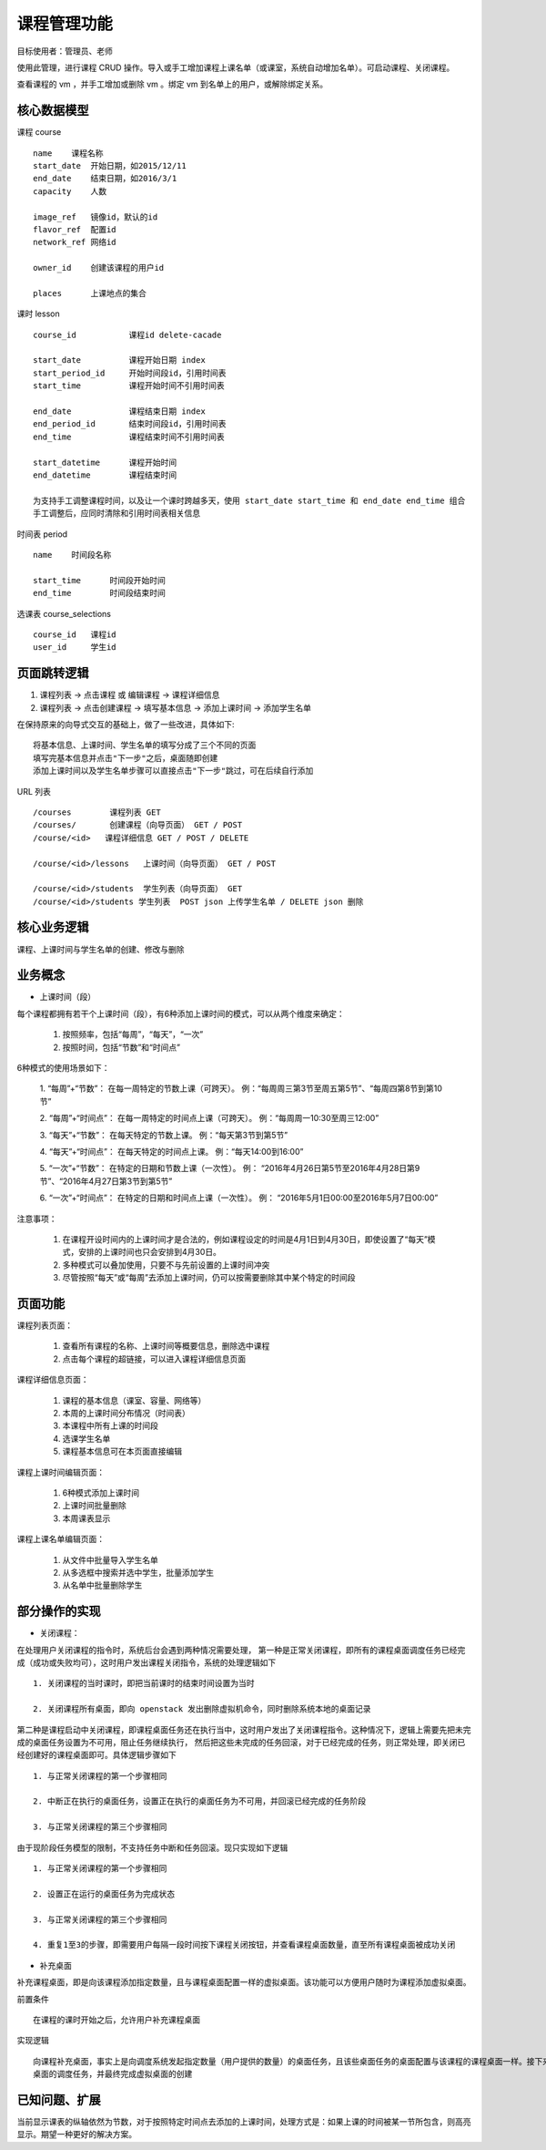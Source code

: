 课程管理功能
=================================

目标使用者：管理员、老师

使用此管理，进行课程 CRUD 操作。导入或手工增加课程上课名单（或课室，系统自动增加名单）。可启动课程、关闭课程。

查看课程的 vm ，并手工增加或删除 vm 。绑定 vm 到名单上的用户，或解除绑定关系。

核心数据模型
----------------------------------

课程 course ::

    name    课程名称
    start_date  开始日期，如2015/12/11
    end_date    结束日期，如2016/3/1
    capacity    人数

    image_ref   镜像id，默认的id
    flavor_ref  配置id
    network_ref 网络id

    owner_id    创建该课程的用户id

    places      上课地点的集合

课时 lesson ::

    course_id           课程id delete-cacade

    start_date          课程开始日期 index
    start_period_id     开始时间段id，引用时间表
    start_time          课程开始时间不引用时间表

    end_date            课程结束日期 index
    end_period_id       结束时间段id，引用时间表
    end_time            课程结束时间不引用时间表

    start_datetime      课程开始时间
    end_datetime        课程结束时间

    为支持手工调整课程时间，以及让一个课时跨越多天，使用 start_date start_time 和 end_date end_time 组合
    手工调整后，应同时清除和引用时间表相关信息

时间表 period ::

    name    时间段名称

    start_time      时间段开始时间
    end_time        时间段结束时间

选课表 course_selections ::

    course_id   课程id
    user_id     学生id


页面跳转逻辑
----------------------------------

1. 课程列表 -> 点击课程 或 编辑课程 -> 课程详细信息


2. 课程列表 -> 点击创建课程 -> 填写基本信息 -> 添加上课时间 -> 添加学生名单

在保持原来的向导式交互的基础上，做了一些改进，具体如下::

    将基本信息、上课时间、学生名单的填写分成了三个不同的页面
    填写完基本信息并点击"下一步"之后，桌面随即创建
    添加上课时间以及学生名单步骤可以直接点击"下一步"跳过，可在后续自行添加

URL 列表 ::

    /courses        课程列表 GET
    /courses/       创建课程（向导页面） GET / POST
    /course/<id>   课程详细信息 GET / POST / DELETE

    /course/<id>/lessons   上课时间（向导页面） GET / POST

    /course/<id>/students  学生列表（向导页面） GET
    /course/<id>/students 学生列表  POST json 上传学生名单 / DELETE json 删除


核心业务逻辑
----------------------------------
课程、上课时间与学生名单的创建、修改与删除

业务概念
----
* 上课时间（段）

每个课程都拥有若干个上课时间（段），有6种添加上课时间的模式，可以从两个维度来确定：

    1. 按照频率，包括“每周”，“每天”，“一次”

    2. 按照时间，包括“节数”和“时间点”

6种模式的使用场景如下：

    1. “每周”+“节数”： 在每一周特定的节数上课（可跨天）。
    例：“每周周三第3节至周五第5节”、“每周四第8节到第10节”

    2. “每周”+“时间点”： 在每一周特定的时间点上课（可跨天）。
    例：“每周周一10:30至周三12:00”

    3. “每天”+“节数”： 在每天特定的节数上课。
    例：“每天第3节到第5节”

    4. “每天”+“时间点”： 在每天特定的时间点上课。
    例：“每天14:00到16:00”

    5. “一次”+“节数”： 在特定的日期和节数上课（一次性）。
    例： “2016年4月26日第5节至2016年4月28日第9节”、“2016年4月27日第3节到第5节”

    6. “一次”+“时间点”： 在特定的日期和时间点上课（一次性）。
    例： “2016年5月1日00:00至2016年5月7日00:00”

注意事项：

    1. 在课程开设时间内的上课时间才是合法的，例如课程设定的时间是4月1日到4月30日，即使设置了“每天”模式，安排的上课时间也只会安排到4月30日。

    2. 多种模式可以叠加使用，只要不与先前设置的上课时间冲突

    3. 尽管按照“每天”或“每周”去添加上课时间，仍可以按需要删除其中某个特定的时间段

页面功能
----
课程列表页面：

    1. 查看所有课程的名称、上课时间等概要信息，删除选中课程

    2. 点击每个课程的超链接，可以进入课程详细信息页面

课程详细信息页面：

    1. 课程的基本信息（课室、容量、网络等）

    2. 本周的上课时间分布情况（时间表）

    3. 本课程中所有上课的时间段

    4. 选课学生名单

    5. 课程基本信息可在本页面直接编辑

课程上课时间编辑页面：

    1. 6种模式添加上课时间

    2. 上课时间批量删除

    3. 本周课表显示

课程上课名单编辑页面：

    1. 从文件中批量导入学生名单

    2. 从多选框中搜索并选中学生，批量添加学生

    3. 从名单中批量删除学生


部分操作的实现
---------------------------------
* 关闭课程：

在处理用户关闭课程的指令时，系统后台会遇到两种情况需要处理，
第一种是正常关闭课程，即所有的课程桌面调度任务已经完成（成功或失败均可），这时用户发出课程关闭指令，系统的处理逻辑如下 ::

    1. 关闭课程的当时课时，即把当前课时的结束时间设置为当时

    2. 关闭课程所有桌面，即向 openstack 发出删除虚拟机命令，同时删除系统本地的桌面记录

第二种是课程启动中关闭课程，即课程桌面任务还在执行当中，这时用户发出了关闭课程指令。这种情况下，逻辑上需要先把未完成的桌面任务设置为不可用，阻止任务继续执行，
然后把这些未完成的任务回滚，对于已经完成的任务，则正常处理，即关闭已经创建好的课程桌面即可。具体逻辑步骤如下 ::

    1. 与正常关闭课程的第一个步骤相同

    2. 中断正在执行的桌面任务，设置正在执行的桌面任务为不可用，并回滚已经完成的任务阶段

    3. 与正常关闭课程的第三个步骤相同

由于现阶段任务模型的限制，不支持任务中断和任务回滚。现只实现如下逻辑 ::

    1. 与正常关闭课程的第一个步骤相同

    2. 设置正在运行的桌面任务为完成状态

    3. 与正常关闭课程的第三个步骤相同

    4. 重复1至3的步骤，即需要用户每隔一段时间按下课程关闭按钮，并查看课程桌面数量，直至所有课程桌面被成功关闭

* 补充桌面

补充课程桌面，即是向该课程添加指定数量，且与课程桌面配置一样的虚拟桌面。该功能可以方便用户随时为课程添加虚拟桌面。

前置条件 ::

    在课程的课时开始之后，允许用户补充课程桌面

实现逻辑 ::

    向课程补充桌面，事实上是向调度系统发起指定数量（用户提供的数量）的桌面任务，且该些桌面任务的桌面配置与该课程的课程桌面一样。接下来调度系统会执行虚拟
    桌面的调度任务，并最终完成虚拟桌面的创建


已知问题、扩展
---------------------------------
当前显示课表的纵轴依然为节数，对于按照特定时间点去添加的上课时间，处理方式是：如果上课的时间被某一节所包含，则高亮显示。期望一种更好的解决方案。